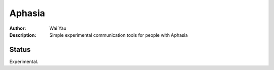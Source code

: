 =======
Aphasia
=======

:Author: Wai Yau
:Description: Simple experimental communication tools for people with Aphasia

Status
======

Experimental.

